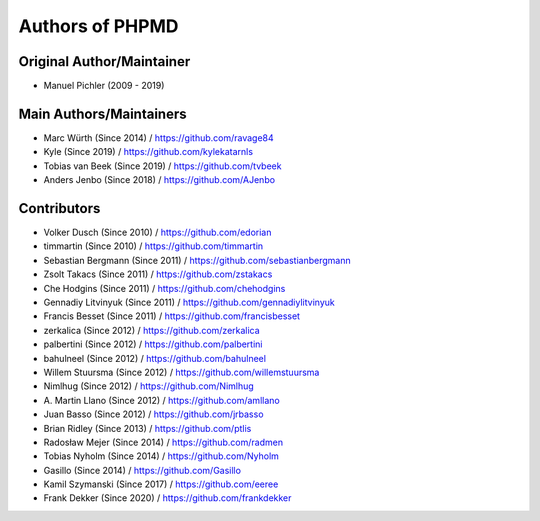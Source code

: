 ================
Authors of PHPMD
================

Original Author/Maintainer
--------------------------

- Manuel Pichler (2009 - 2019)

Main Authors/Maintainers
------------------------

- Marc Würth (Since 2014) / https://github.com/ravage84
- Kyle (Since 2019) / https://github.com/kylekatarnls
- Tobias van Beek  (Since 2019) / https://github.com/tvbeek
- Anders Jenbo  (Since 2018) / https://github.com/AJenbo

Contributors
------------

- Volker Dusch (Since 2010) / https://github.com/edorian
- timmartin (Since 2010) / https://github.com/timmartin
- Sebastian Bergmann (Since 2011) / https://github.com/sebastianbergmann
- Zsolt Takacs (Since 2011) / https://github.com/zstakacs
- Che Hodgins (Since 2011) / https://github.com/chehodgins
- Gennadiy Litvinyuk (Since 2011) / https://github.com/gennadiylitvinyuk
- Francis Besset (Since 2011) / https://github.com/francisbesset
- zerkalica (Since 2012) / https://github.com/zerkalica
- palbertini (Since 2012) / https://github.com/palbertini
- bahulneel (Since 2012) / https://github.com/bahulneel
- Willem Stuursma (Since 2012) / https://github.com/willemstuursma
- Nimlhug (Since 2012) / https://github.com/Nimlhug
- \A. Martin Llano (Since 2012) / https://github.com/amllano
- Juan Basso (Since 2012) / https://github.com/jrbasso
- Brian Ridley (Since 2013) / https://github.com/ptlis
- Radosław Mejer (Since 2014) / https://github.com/radmen
- Tobias Nyholm (Since 2014) / https://github.com/Nyholm
- Gasillo (Since 2014) / https://github.com/Gasillo
- Kamil Szymanski (Since 2017) / https://github.com/eeree
- Frank Dekker (Since 2020) / https://github.com/frankdekker

..
   Local Variables:
   mode: rst
   fill-column: 79
   End:
   vim: et syn=rst tw=79
